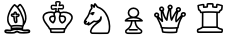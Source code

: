 SplineFontDB: 1.0
FontName: KBoard_fantasy
FullName: KBoard_fantasy
FamilyName: KBoard_fantasy
Weight: Medium
Copyright: Created by Monge Maurizio with FontForge 1.0 (http://fontforge.sf.net)
Comments: 2006-10-15: Created.
Version: 001.000
ItalicAngle: 0
UnderlinePosition: -100
UnderlineWidth: 50
Ascent: 800
Descent: 200
NeedsXUIDChange: 1
XUID: [1021 645 1811818106 7095199]
FSType: 0
CreationTime: 1160940435
ModificationTime: 1160942325
OS2TypoAscent: 0
OS2TypoAOffset: 1
OS2TypoDescent: 0
OS2TypoDOffset: 1
OS2TypoLinegap: 90
OS2WinAscent: 0
OS2WinAOffset: 1
OS2WinDescent: 0
OS2WinDOffset: 1
HheadAscent: 0
HheadAOffset: 1
HheadDescent: 0
HheadDOffset: 1
OS2Vendor: 'PfEd'
TtfTable: cvt  4
!$MDh
EndTtf
Encoding: ISO8859-1
UnicodeInterp: none
NameList: Adobe Glyph List
DisplaySize: -36
AntiAlias: 1
FitToEm: 1
WinInfo: 56 28 7
BeginChars: 256 6
StartChar: b
Encoding: 98 98 0
Width: 1000
VWidth: 1050
Flags: HO
TeX: 0 0 0 0
HStem: -8.5625 40<218.008 384.809 471.262 687.496> 46.5817 36.3245<140.961 227.356> 49.1929 39.8071<643.986 719.243> 71.3438 64.5<341.854 507.645> 95.8438 15.5<338.774 509.714> 159.938 40<317.437 525.223> 441.76 40.928<429.74 456.022>
VStem: 175.844 39.937<302.476 412.297> 264.75 39.969<128.658 157.683> 541.219 39.937<127.562 160.272> 623.718 39.8131<342.105 481.557>
Fore
576.375 47.875 m 0
 565.317 50.9414 534.45 73.8389 414.875 71.2812 c 0
 372.666 70.1074 331.72 68.6787 296.656 54.3438 c 1
 252.798 24.0811 191.436 58.0225 149.188 45.375 c 1
 149.178 44.8076 148.574 45.3555 147.531 44.3125 c 1
 148.566 45.3477 149.569 43.498 150.531 42.9688 c 0
 174.341 29.8682 292.742 26.1514 349.156 34.2188 c 0
 393.085 45.0811 408.373 80.1035 464.375 48.5312 c 0
 509.018 23.3633 555.314 32.7598 612.469 31.4375 c 0
 649.476 32.168 685.578 33.5977 717.438 44 c 1
 717.498 44.1338 717.559 44.3184 717.781 44.6562 c 1
 701.376 60.3877 629.589 33.1201 576.375 47.875 c 0
381.906 496.219 m 1
 360.732 491.412 377.284 461.89 367.559 449.711 c 0
 353.561 432.185 323.711 452.908 308 445.031 c 1
 308 445.031 305.977 441.247 310.156 436.125 c 0
 318.301 425.899 362.897 436.405 368.125 410.438 c 0
 378.39 359.451 373.834 302.77 394.119 278.141 c 1
 395.832 277.962 398.241 279.676 398.406 279.656 c 1
 398.406 280.713 398.494 281.768 398.656 282.812 c 0
 406.5 333.346 364.175 421.947 405.094 425.5 c 0
 436.735 428.247 455.249 432.008 453.656 441.531 c 0
 453.523 442.323 453.546 442.491 453.594 442.562 c 1
 432.899 448.518 390.797 428.101 384.812 457.438 c 0
 379.559 483.192 389.352 484.804 381.906 496.219 c 1
330.219 486.344 m 1
 339.836 545.827 415.31 555.271 423.875 496.375 c 0
 424.947 491.104 425.264 486.668 425.312 482.688 c 1
 449.712 486.274 486.838 485.491 493.094 448.125 c 0
 496.731 426.395 482.842 409.954 480.844 408.844 c 1
 465.041 392.308 445.1 388.37 428.094 386.938 c 1
 432.916 344.526 443.375 313.999 438.312 278.281 c 0
 437.522 252.806 414.792 236.56 391.625 238.344 c 1
 391.625 238.219 l 1
 334.832 240.26 335.04 358.478 330.938 389.844 c 1
 304.847 392.782 291.418 395.44 279.375 410.562 c 0
 261.766 430.928 264.103 466.926 289.438 480.438 c 0
 303.958 487.717 318.029 487.892 330.219 486.344 c 1
281.219 187 m 1
 345.416 205.812 479.708 202.001 561.219 190.312 c 1
 581.207 278.339 557.71 348.99 543.25 393.781 c 0
 516.092 472.248 481.029 548.495 429.597 611.387 c 2
 415.938 627.281 l 2
 400.074 644.537 383.198 660.573 365.156 674.438 c 1
 301.601 612.755 220.069 462.872 215.781 364.188 c 2
 215.781 364 l 2
 210.78 269.22 243.053 233.94 264.938 203 c 0
 270.679 195.471 276.316 189.861 281.219 187 c 1
364.5 719.875 m 0
 379.281 719.875 419.698 680.864 430.63 669.858 c 1
 451.122 694.965 486.237 724.805 501.031 725.844 c 0
 511.118 726.553 519.089 721.595 522.344 718.469 c 0
 602.036 641.933 740.501 381.979 612.938 204.938 c 0
 610.607 200.945 607.55 196.837 602.681 193.101 c 1
 601.102 184.759 599.193 176.45 596.844 168.219 c 1
 594.83 160.556 589.16 153.284 583.458 150.643 c 1
 576.94 119.082 588.002 102.822 572.964 92.1699 c 1
 587.781 86.25 l 2
 613.727 79.292 663.701 89.3623 682.156 89 c 0
 704.35 89.0488 734.334 89.5254 746.969 72.0312 c 1
 770.938 48.5918 752.146 13.4727 733 6.96875 c 0
 668.323 -15 509.575 -12.2266 476.156 -0.125 c 0
 455.557 4.72754 442.366 17.8652 426.938 21.6875 c 1
 378.21 10.6992 401.271 -16.9131 219.688 -8.40625 c 0
 161.423 -4.78223 159.365 -4.65723 131.156 7.96875 c 0
 98.4746 22.6074 102.601 70.9287 131.5 81.7812 c 0
 188.639 103.239 241.317 66.6006 276.982 89.21 c 1
 267.453 93.8242 265.855 102.91 265.719 106.438 c 2
 263.979 150.613 l 1
 237.575 163.593 202.265 223.066 196.844 234.938 c 0
 108.795 430.657 321.654 719.875 364.5 719.875 c 0
393.995 278.153 m 1
 393.978 278.164 393.969 278.156 393.969 278.156 c 2
 393.995 278.153 l 1
304.844 129.562 m 1
 374.982 137.23 447.402 138.557 541.219 130.438 c 1
 541.378 137.378 541.639 144.842 542.878 152.464 c 1
 464.841 162.359 354.342 163.141 303.966 151.702 c 1
 304.719 132.906 l 2
 304.785 131.234 304.779 131.204 304.844 129.562 c 1
607.938 279.5 m 1
 661.873 418.16 571.25 609.487 502.062 682.125 c 1
 485.429 670.79 470.646 656.264 457.938 639.844 c 1
 515.251 571.07 552.508 489.28 580.969 407.125 c 1
 595.68 366.56 605.516 323.297 607.938 279.5 c 1
EndSplineSet
EndChar
StartChar: k
Encoding: 107 107 1
Width: 1000
VWidth: 1050
Flags: HO
TeX: 0 0 0 0
Fore
483.125 761.844 m 1
 468.862 765.948 453.15 765.812 445.656 765.812 c 0
 439.344 765.812 419.415 764.378 414.094 761.625 c 1
 412.661 732.961 438.275 684.119 420.453 668.75 c 0
 405.175 655.574 351.876 683.04 305.5 672.281 c 1
 302.491 669.165 301.612 661.915 301.281 646.25 c 0
 301.47 634.042 303.75 622.746 308.531 615.031 c 1
 347.581 609.231 420.423 649.468 422.406 611.625 c 0
 423.532 590.146 419.194 570.889 414.718 553.07 c 1
 419.561 553.551 424.282 553.81 428.781 553.938 c 2
 429.031 553.938 l 2
 434.711 554.025 440.301 553.949 446.173 553.51 c 1
 441.772 572.787 429.074 628.699 458.594 630.156 c 0
 498.794 632.139 532.185 619.32 560.312 624.531 c 1
 567.778 631.726 571.53 664.904 562.969 680.062 c 1
 524.688 683.501 444.517 643.26 465.281 701.156 c 2
 472.594 721.781 l 2
 477.091 735.016 481.423 750.648 483.125 761.844 c 1
445.469 801.562 m 0
 537.137 801.562 524.904 764.375 506.281 709.719 c 1
 551.253 719.925 576.984 717.597 585.094 709.719 c 0
 618.906 676.79 603.192 597.638 571.5 590.156 c 0
 535.46 581.646 503.402 591.331 475.969 593.875 c 1
 476.882 570.475 485.228 546.39 485.698 544.762 c 1
 495.802 540.45 505.326 534.23 512.912 525.42 c 1
 598.413 559.422 743.518 537.442 799.062 455.75 c 0
 824.473 421.421 826.775 376.365 812.406 338.688 c 0
 778.33 250.768 710.828 210.229 670.812 140.875 c 0
 658.8 120.056 654.895 97.7393 636.247 91.8066 c 1
 620.077 23.8467 627.825 -2.79297 602.781 -3.53125 c 0
 512.726 -6.1875 371.207 -7.06445 274.719 -3.03125 c 0
 249.16 -1.95117 258.43 26.5059 242.86 89.2256 c 1
 232.008 91.5312 221.57 97.9336 218.375 107.438 c 0
 207.96 138.416 197.853 141.945 162.438 187.719 c 0
 130.559 232.865 89.2324 278.182 70.2188 338.656 c 0
 45.7598 406.424 78.7549 468.3 108.688 491.094 c 0
 127.101 506.084 175.025 541.094 274.531 541.094 c 0
 301.033 541.443 328.12 537.545 353.565 527.523 c 1
 360.115 534.088 367.492 539.048 375.26 542.79 c 1
 378.897 559.539 383.215 574.859 385.375 589.281 c 1
 369.947 585.665 303.176 567.326 285.219 586.75 c 0
 268.94 604.375 265.845 627.087 265.531 645.688 c 2
 265.531 646.344 l 2
 265.647 651.833 265.016 698.671 293.406 706.25 c 0
 327.001 715.218 358.962 709.449 387.906 704.062 c 1
 377.194 752.29 356.144 801.562 445.469 801.562 c 0
335.331 491.595 m 1
 315.711 498.688 294.874 501.58 272.719 501.031 c 2
 272.375 501.031 l 2
 181.065 500.449 75.5928 461.4 108.344 350.719 c 0
 124.094 300.926 161.169 258.826 194.875 211.094 c 0
 215.694 182.807 238.332 165.814 253.188 128.156 c 1
 326.853 128.949 474.298 126.203 621.531 130.656 c 1
 624.938 136.523 628.43 150.519 636.406 161.25 c 0
 682.201 240.385 746.252 278.696 775.062 353.031 c 0
 801.1 421.279 740.844 476.582 663.031 493.5 c 0
 617.838 503.573 569.757 504.413 528.56 488.341 c 1
 530.976 469.945 527.425 452.27 522.7 436.562 c 1
 524.373 436.672 587.869 444.339 616.156 426.062 c 0
 652.549 402.465 661.97 356.093 649.219 318.625 c 0
 628.606 258.054 566.659 236.066 551.55 236.561 c 0
 536.462 236.204 478.241 272.003 473.688 337.25 c 0
 455.596 434.975 501.496 447.63 486.32 493.448 c 0
 474.323 519.447 400.447 521.589 379.781 496.844 c 1
 363.219 466.955 381.57 434.173 386.452 419.79 c 0
 417.565 328.116 360.239 256.024 339.526 241.812 c 0
 314.128 224.386 236.216 292.894 228.219 334.438 c 0
 217.361 371.723 236.206 412.675 276.781 427.844 c 0
 277.091 427.943 277.376 428.092 277.688 428.125 c 1
 299.843 436.26 320.362 435.288 338.316 434.158 c 1
 332.938 452.38 331.028 472.285 335.331 491.595 c 1
510.153 395.816 m 1
 506.479 369.176 512.84 352.054 513.5 340.844 c 0
 515.01 315.196 531.266 290.866 553.896 277.685 c 1
 614.361 296.185 631.49 366.121 595.438 391.625 c 1
 573.332 401.147 543.841 396.214 510.153 395.816 c 1
324.205 282.732 m 1
 349.946 311.448 360.16 354.6 352.306 392.97 c 1
 314.567 392.41 312.709 397.179 289.438 389.938 c 0
 273.396 384.946 261.748 362.312 266.562 345.781 c 0
 274.613 318.993 297.191 297.676 324.205 282.732 c 1
594.717 89.8779 m 1
 491.03 87.418 387.492 88.2793 284.144 88.5605 c 1
 288.664 68.417 291.529 49.5176 293.281 36.375 c 1
 381.749 33.332 500.989 33.9717 585 36.125 c 1
 586.999 49.2988 590.17 69.126 594.717 89.8779 c 1
EndSplineSet
EndChar
StartChar: n
Encoding: 110 110 2
Width: 1000
VWidth: 1040
Flags: HO
TeX: 0 0 0 0
Fore
151.469 333.469 m 0
 155.799 333.877 160.352 333.456 164.656 331.969 c 0
 173.005 329.195 178.561 321.292 178.346 312.497 c 0
 178.13 303.701 172.193 296.08 163.719 293.719 c 1
 163.345 288.26 160.751 283.191 156.541 279.696 c 0
 152.331 276.2 146.872 274.582 141.438 275.219 c 0
 141.336 275.229 141.234 275.241 141.131 275.253 c 1
 153.652 263.961 163.606 264.513 174.375 268.344 c 0
 181.552 270.897 188.25 276.376 193.312 282 c 1
 195.373 285.921 197.42 289.515 199.188 292.312 c 0
 200.638 294.607 201.627 296.177 203.438 298.375 c 0
 203.891 298.925 204.387 299.524 205.438 300.531 c 0
 206.488 301.538 205.419 304.122 216.094 305.969 c 0
 218.763 306.431 222.804 306.521 227.125 304.75 c 0
 231.446 302.979 235.161 299.244 236.969 296.031 c 0
 240.585 289.605 239.649 286.333 239.469 284.344 c 0
 239.106 280.364 238.514 279.639 238.156 278.688 c 0
 235.661 272.055 232.086 265.799 227.75 259.969 c 1
 239.896 267.127 255.235 277.74 270.625 288.906 c 0
 287.182 300.919 303.711 313.377 317.469 322.875 c 0
 324.348 327.624 330.446 331.617 336.219 334.719 c 0
 339.105 336.27 341.865 337.626 345.375 338.75 c 0
 348.885 339.874 353.463 342.062 362.219 338.719 c 0
 434.666 311.051 506.009 367.375 505.844 426.375 c 0
 505.585 437.421 514.329 446.585 525.375 446.844 c 0
 536.421 447.103 545.585 438.358 545.844 427.312 c 0
 545.856 427.036 545.832 426.776 545.844 426.5 c 0
 547.061 397.716 545.097 371.343 534.125 346.625 c 0
 523.048 321.67 503.157 299.879 473.031 279.625 c 0
 418.236 242.786 312.323 169.768 288.562 74.5 c 0
 287.335 69.5781 288.375 58.1074 292.344 50.375 c 0
 296.312 42.6426 300.172 39.5615 305.969 39.4688 c 0
 424.381 37.582 565.449 37.0996 683.031 39.2812 c 0
 685.438 39.3262 690.168 41.2314 696.906 53.3125 c 0
 703.645 65.3936 710.031 85.4707 713.969 110.531 c 0
 721.844 160.653 720.672 230.701 706.062 303.594 c 0
 676.843 449.379 595.579 604.517 433.969 654.25 c 0
 431.537 654.998 429.266 656.189 427.281 657.781 c 0
 409.005 672.532 396.66 692.898 386.031 709.125 c 0
 384.161 711.98 382.464 714.472 380.75 717 c 1
 379.326 700.725 379.759 681.503 371.969 663.469 c 0
 369.401 657.527 364.117 653.196 357.788 651.843 c 0
 351.459 650.49 344.865 652.283 340.094 656.656 c 0
 327.966 667.784 320.94 680.703 312.25 690.875 c 0
 310.379 693.064 308.532 695.042 306.656 696.906 c 1
 307.43 692.214 308.333 687.384 309.469 682.5 c 0
 311.413 674.145 313.543 665.913 314.656 657.531 c 0
 315.77 649.149 317.721 638.943 308.719 627.656 c 0
 283.543 596.088 274.868 581.807 268.594 566.594 c 0
 262.319 551.381 257.951 532.617 244.25 496.312 c 0
 229.625 457.561 195.308 396.661 159.219 354.344 c 0
 153.053 347.113 148.087 339.501 144.235 331.984 c 1
 146.499 332.716 148.947 333.231 151.469 333.469 c 0
338.094 552.5 m 0
 342.301 552.246 346.559 551.722 350.812 550.938 c 0
 361.677 548.934 368.861 538.505 366.859 527.641 c 0
 364.857 516.776 354.427 509.592 343.562 511.594 c 0
 342.947 511.707 342.337 511.812 341.731 511.912 c 1
 344.078 508.032 345.055 503.435 344.438 498.875 c 0
 343.706 492.836 341.959 486.771 337.875 481.219 c 0
 333.791 475.666 326.848 471.243 319.969 470.094 c 0
 306.21 467.795 296.568 474.454 289.5 481.656 c 0
 286.866 484.257 285.084 487.444 284.2 490.839 c 1
 279.527 487.799 273.725 486.809 268.202 488.262 c 0
 261.198 490.104 255.738 495.59 253.926 502.602 c 0
 252.114 509.613 254.234 517.058 259.469 522.062 c 0
 280.737 543.23 308.647 554.277 338.094 552.5 c 0
371.281 771.531 m 0
 373.35 771.747 375.395 771.719 377.312 771.406 c 0
 390.752 769.213 397.098 761.37 403 754.312 c 0
 408.902 747.255 414.107 739.295 419.5 731.062 c 0
 429.577 715.678 440.533 699.756 450.312 690.938 c 1
 627.471 633.981 714.58 464.648 745.281 311.469 c 0
 760.765 234.216 762.307 160.588 753.469 104.344 c 0
 749.05 76.2217 742.212 52.4326 731.844 33.8438 c 0
 721.476 15.2549 705.23 -0.320312 683.75 -0.71875 c 0
 565.464 -2.91309 424.149 -2.42285 305.344 -0.53125 c 0
 282.402 -0.166016 265.232 15.5977 256.75 32.125 c 0
 248.268 48.6523 245.436 66.8906 249.75 84.1875 c 0
 274.365 182.881 361.806 251.63 421.281 292.781 c 1
 399.838 289.834 377.165 291.562 354.531 299.062 c 1
 351.254 297.26 346.258 294.138 340.219 289.969 c 0
 327.609 281.264 311.019 268.81 294.094 256.531 c 0
 277.169 244.252 259.965 232.135 244.625 223.438 c 0
 236.955 219.089 229.89 215.527 222.281 213.25 c 0
 214.673 210.973 203.976 208.323 192.969 216.844 c 0
 188.307 220.453 185.401 224.89 183.625 229.5 c 1
 159.831 222.733 129.83 228.257 107.281 252.562 c 0
 92.5352 268.457 91.417 289.854 95.4375 312.094 c 0
 99.458 334.334 110.216 358.511 128.781 380.281 c 0
 160.388 417.345 194.83 478.688 206.812 510.438 c 0
 219.869 545.036 223.64 562.48 231.625 581.844 c 0
 239.329 600.523 250.813 618.832 275.031 649.469 c 1
 275.119 650.062 275.18 650.924 275 652.281 c 0
 274.367 657.046 272.557 664.732 270.531 673.438 c 0
 266.48 690.848 260.581 712.629 267.438 735.469 c 0
 270.361 745.204 280.118 751.195 290.125 749.406 c 0
 313.004 745.315 329.197 731.893 340.688 718.969 c 1
 340.829 720.367 340.988 721.656 341.125 723.031 c 0
 342.049 732.302 342.939 741.087 346.094 750.094 c 0
 347.671 754.597 349.732 759.521 354.844 764.406 c 0
 358.677 768.069 365.076 770.884 371.281 771.531 c 0
EndSplineSet
EndChar
StartChar: q
Encoding: 113 113 3
Width: 1000
VWidth: 1040
Flags: HO
TeX: 0 0 0 0
Fore
115.125 474.719 m 0
 99.7812 474.719 87.4443 455.043 93.1562 441.062 c 0
 98.4014 428.224 121.023 421.274 133.515 432.582 c 0
 149.388 446.95 138.55 475.837 115.125 474.719 c 0
56.125 425.938 m 1
 56.1562 425.969 l 1
 37.6289 466.669 69.1982 513.902 113.219 514.625 c 1
 113.219 514.656 l 1
 113.625 514.656 l 2
 113.795 514.658 113.955 514.688 114.125 514.656 c 1
 143.925 515.666 161.199 497.272 164.562 493.625 c 1
 164.531 493.594 l 1
 185.954 472.207 186.8 439.896 171.762 416.359 c 1
 191.233 392.181 210.862 368.746 231.906 347.312 c 1
 222.834 411.217 216.43 476.043 217.013 541.339 c 1
 201.923 547.531 188.982 559.244 182 575.312 c 1
 181.969 575.281 l 1
 181.922 575.379 181.615 576.08 181.531 576.281 c 1
 181.562 576.281 l 1
 163.265 616.246 193.118 667.031 243.969 665.281 c 0
 260.842 664.697 276.899 657.585 288.75 645.25 c 1
 288.781 645.281 l 1
 288.98 645.093 289.658 644.413 289.75 644.312 c 1
 289.719 644.281 l 1
 315.129 619.177 311.907 578.594 287.487 555.231 c 1
 287.683 554.524 315.245 437.864 357.031 375.125 c 1
 367.561 452.847 383.829 530.352 408.895 605.317 c 1
 402.273 611.266 396.786 618.669 393.031 627.344 c 1
 392.969 627.312 l 1
 392.921 627.413 392.616 628.136 392.531 628.344 c 1
 392.562 628.344 l 1
 363.46 691.921 450.876 749.154 500.25 696.812 c 1
 500.281 696.844 l 1
 526.363 671.668 523.628 626.754 494.062 603.406 c 1
 494.094 603.375 l 1
 493.997 603.291 493.299 602.718 493.094 602.562 c 1
 493.062 602.594 l 1
 489.417 599.57 485.549 597.05 481.53 595.013 c 1
 480.367 491.137 486.014 427.452 493.812 386.844 c 1
 525.616 452.681 572.493 529.854 601.203 566.851 c 1
 601 567.312 l 1
 600.969 567.281 l 1
 600.922 567.379 600.615 568.08 600.531 568.281 c 1
 600.562 568.281 l 1
 582.265 608.246 612.118 659.031 662.969 657.281 c 0
 679.842 656.697 695.899 649.585 707.75 637.25 c 1
 707.781 637.281 l 1
 707.98 637.093 708.658 636.413 708.75 636.312 c 1
 708.719 636.281 l 1
 735.542 609.781 730.46 566.033 702.219 543.5 c 1
 702.25 543.469 l 1
 702.156 543.387 701.479 542.839 701.281 542.688 c 1
 701.25 542.719 l 1
 689.535 532.929 675.506 528.372 661.554 528.319 c 1
 644.643 486.175 631.903 442.367 623.781 397.688 c 1
 623.781 397.625 l 1
 619.435 374.081 616.274 350.712 617.219 328.656 c 1
 644.406 357.782 686.581 416.552 720.248 450.207 c 1
 708.467 488.745 738.507 530.559 779.75 531.438 c 1
 779.75 531.469 l 1
 779.956 531.48 780.678 531.5 780.781 531.5 c 1
 780.781 531.469 l 1
 800.157 532.273 818.938 524.166 831.625 510.344 c 1
 831.594 510.312 l 1
 858.193 483.574 852.942 439.881 824.562 417.531 c 1
 824.594 417.5 l 1
 824.503 417.422 823.847 416.895 823.656 416.75 c 1
 823.625 416.781 l 1
 808.222 404.072 788.892 400.307 771 403.881 c 1
 715.619 322.125 669.789 188.215 668.844 133.875 c 0
 668.524 115.465 650.369 114.214 646.735 113.733 c 1
 637.768 63.3037 638.882 20.4844 622.875 9.28125 c 1
 599.686 -13.2461 311.864 -5.35156 267.844 8.625 c 0
 249.778 14.3613 248.798 17.4971 236.906 84.2812 c 0
 233.959 100.838 232.794 110.921 232.336 117.62 c 1
 219.878 120.409 215.005 129.479 214.969 137.438 c 0
 214.751 185.638 122.017 357.464 107.665 386.422 c 1
 86.0176 389.516 65.9248 403.272 56.625 424.906 c 1
 56.543 424.98 56.2129 425.723 56.125 425.938 c 1
239.656 625.25 m 0
 226.849 625.25 211.767 607.076 218.5 591.594 c 0
 222.11 582.884 242.543 570.62 257.969 582.438 c 0
 262.568 585.961 273.319 603.284 260.312 617.219 c 0
 255.212 622.683 247.223 625.848 239.656 625.25 c 0
782.031 491.531 m 0
 768.335 491.531 753.513 473.652 760.312 457.469 c 0
 764.095 448.764 783.917 436.832 799.5 448.625 c 0
 803.175 451.407 815.012 469.363 802.219 483.219 c 0
 797.245 488.607 789.116 491.939 782.031 491.531 c 0
658.656 617.25 m 0
 645.849 617.25 630.767 599.079 637.5 583.594 c 0
 641.11 574.884 661.543 562.62 676.969 574.438 c 0
 681.568 577.961 692.319 595.283 679.312 609.219 c 0
 674.212 614.684 666.223 617.848 658.656 617.25 c 0
450.625 677.25 m 0
 436.164 677.25 423.491 657.874 429.5 643.594 c 0
 433.182 634.843 453.419 622.639 468.938 634.438 c 0
 485.986 647.4 475.794 679.202 450.625 677.25 c 0
279.562 301.094 m 0
 280.768 292.753 278.044 276.641 259.75 275.625 c 0
 259.7 275.625 259.651 275.616 259.641 275.62 c 2
 249.302 275.179 243.871 282.099 242.25 283.438 c 0
 213.372 307.297 188.359 334.129 164.969 361.844 c 1
 216.462 261.086 247.155 197.644 253.531 154.5 c 1
 324.67 144.145 531.624 142.048 630.125 152.094 c 1
 637.498 218.552 675.808 315.064 706.844 374 c 1
 698.562 364.156 l 2
 674.3 334.251 649.885 299.337 615.906 272.844 c 0
 604.105 263.647 588.364 270.21 584.5 282.719 c 0
 564.271 348.203 591.549 452.666 614.531 516.969 c 1
 595.669 489.249 541.335 402.162 507.5 319.5 c 0
 500.317 301.95 475.906 303.788 470.094 320.5 c 0
 443.57 396.782 443.084 476.584 441.281 552.062 c 2
 441.281 552.344 l 2
 441.209 560.361 441.365 568.089 441.438 576 c 1
 426.127 527.438 399.382 425.993 392.344 324.531 c 0
 391.191 307.911 371.495 299.604 358.875 311.156 c 0
 327.574 339.809 293.128 385.459 257.25 514.375 c 1
 259.136 418.209 273.411 343.627 279.562 301.094 c 0
259.601 275.616 m 1
 259.263 275.595 l 1
 259.406 275.594 l 2
 259.471 275.6 259.536 275.609 259.601 275.616 c 1
259.263 275.595 m 1
 259.25 275.594 l 2
 259.245 275.594 259.251 275.595 259.263 275.595 c 1
605.47 109.806 m 1
 542.544 105.411 463.487 105.288 447.703 105.288 c 0
 343.004 105.288 290.516 109.848 273.205 111.602 c 1
 275.808 90.4492 281.647 63.5137 285.625 45.5 c 1
 345.234 33 558.176 34.0234 595.531 40.875 c 1
 599.128 55.3643 601.526 83.8633 605.47 109.806 c 1
EndSplineSet
EndChar
StartChar: r
Encoding: 114 114 4
Width: 1000
VWidth: 1040
Flags: HO
TeX: 0 0 0 0
Fore
544.438 529.344 m 0
 592.861 527.902 641.225 523.675 665.375 521.688 c 1
 674.098 556.74 713.491 573.99 724.25 581.281 c 1
 724.883 593.125 732.899 631.462 733.438 653.062 c 1
 707.387 659.666 665.192 674.268 638.406 677.531 c 1
 637.002 653.691 646.57 607.23 618 605.75 c 0
 584.486 604.014 550.146 606.203 516.75 614.812 c 0
 494.802 620.47 503.216 642.743 502.5 694.25 c 1
 462.874 697.486 412.455 695.792 402.781 694.344 c 1
 401.564 680.234 403.852 662.729 402.5 642.125 c 1
 404.877 628.618 395.146 614.376 380.344 613.375 c 1
 349.426 606.654 319.709 608.114 292.875 606.812 c 0
 263.269 605.375 272.088 650.49 273.656 674.75 c 1
 259.603 672.111 225.836 669.717 174.875 655.656 c 1
 176.435 648.14 182.536 594.577 185.875 579.625 c 1
 203.079 568.255 228.481 552.426 234.969 521.188 c 1
 252.167 523.306 304.373 530.44 408.531 530.844 c 2
 410.781 530.844 l 2
 455.667 530.98 500.004 529.98 544.156 529.344 c 0
 544.25 529.345 544.344 529.345 544.438 529.344 c 0
362.688 650.781 m 1
 361.89 726.611 355.454 736.312 438.469 736.312 c 0
 552.857 736.312 543.673 735.39 541.781 650.25 c 1
 560.192 646.723 579.176 645.251 598.312 645.312 c 1
 598.43 665.075 597.395 671.828 598.438 678.25 c 1
 598.438 678.25 598.507 707.335 615.5 716.25 c 0
 635.252 726.59 719.566 698.636 719.594 698.625 c 0
 725.68 696.207 771.24 692.609 773.125 667.469 c 0
 775.609 634.201 767.295 604.338 764.094 577.812 c 0
 763.729 565.128 756.048 554.067 746.75 548.188 c 0
 702.53 518.167 714.467 528.285 703.844 511.094 c 1
 705.583 513.896 704.552 512.029 703.406 506.188 c 0
 701.073 494.302 691.068 479.481 675.938 480.719 c 2
 646.224 483.134 l 1
 646.95 373.977 646.42 268.827 647.951 159.457 c 1
 662.752 147.172 679.995 126.037 752.281 112.844 c 0
 791.677 105.653 780.242 1.76172 742.5 1.625 c 0
 580.679 1.08984 418.8 0.318359 256.875 0.53125 c 0
 161.555 -0.864258 142.425 1.01758 135.469 8 c 0
 110.129 33.5029 116.7 101.589 143.938 109.188 c 0
 215.728 129.215 239.509 155.576 244.581 158.813 c 1
 244.014 267.977 244.216 373.031 246.912 482.481 c 1
 219.802 479.376 221.611 478.944 216.312 480.875 c 0
 195.469 488.472 195.781 513.452 195.312 514.875 c 0
 189.33 535.558 153.459 545.971 149 561.938 c 0
 140.979 590.774 140.646 618.429 136.125 642.281 c 0
 132.811 659.765 129.012 683.776 149.656 690.125 c 0
 204.546 707.006 257.815 713.521 273.719 715.281 c 0
 319.471 720.343 316.312 683.798 312.438 647.469 c 1
 330.01 647.935 347.142 648.402 362.688 650.781 c 1
600.688 125.125 m 0
 589.812 125.125 578.368 124.851 566.469 125.062 c 0
 467.086 124.699 367.893 125.488 268.906 124.719 c 1
 251.742 109.62 213.122 87.0703 162.969 72.0938 c 1
 159.418 54.9023 160.33 47.8477 161.906 42.4375 c 1
 190.205 40.9102 731.393 42.623 732.062 42.625 c 1
 732.881 46.1396 733.382 52.0967 735.5 59.7188 c 1
 736.479 68.3359 736.519 71.3486 736.188 74.1875 c 1
 697.688 81.8711 657.095 95.082 625.781 123.938 c 1
 617.803 124.752 609.496 125.125 600.688 125.125 c 0
284.591 165.909 m 1
 316.202 166.102 537.493 166.312 600.719 166.312 c 0
 603.08 166.312 605.462 166.294 607.865 166.252 c 1
 606.142 274.514 606.834 378.753 606.125 486.094 c 1
 518.801 492 367.903 492.644 287.094 486.25 c 1
 284.36 378.05 284.062 273.913 284.591 165.909 c 1
EndSplineSet
EndChar
StartChar: p
Encoding: 112 112 5
Width: 800
VWidth: 1035
Flags: HWO
TeX: 0 0 0 0
HStem: -2.1562 40<141.649 512.429> -1.1875 39.9062<165.43 262.793> 89.5938 40<222.924 439.496> 309.188 40<182.406 499.938> 391.375 42.789<284.745 392.096> 394.119 36.756<279.775 398.357> 619.727 40.044<260.275 414.492>
VStem: 192.332 39.962<461.645 592.247> 442.474 39.963<461.645 592.247>
Fore
236.812 129.594 m 2
 428.812 129.594 l 2
 444.23 129.811 454.142 112.826 446.37 99.5117 c 0
 442.733 93.2812 436.025 89.4922 428.812 89.5938 c 2
 236.812 89.5938 l 2
 221.395 89.377 211.483 106.361 219.255 119.676 c 0
 222.892 125.906 229.6 129.695 236.812 129.594 c 2
499.938 349.188 m 1
 412.297 409.343 250.04 399.293 182.406 349.188 c 1
 499.938 349.188 l 1
337.384 619.727 m 0
 278.069 619.727 232.294 577.177 232.294 526.945 c 0
 232.294 476.714 278.069 434.164 337.384 434.164 c 0
 396.698 434.164 442.474 476.714 442.474 526.945 c 0
 442.474 577.177 396.698 619.727 337.384 619.727 c 0
337.384 659.771 m 0
 416.156 659.771 482.438 601.249 482.438 526.945 c 0
 482.438 483.394 459.666 445.264 424.956 421.162 c 1
 532.073 400.061 563.75 343.174 568.875 342.031 c 1
 579.847 328.663 570.411 309.188 553.531 309.188 c 2
 400.365 309.188 l 1
 415.294 190.678 471.331 161.622 528.938 125.812 c 0
 582.077 92.7803 567.705 7.16992 500.469 -0.25 c 0
 469.363 -3.68164 216.203 -3.25195 184.656 -1.1875 c 0
 121.68 2.93457 102.395 85.7266 154.062 122.25 c 0
 193.172 149.896 259.381 185.425 273.712 309.188 c 1
 135.781 309.188 l 2
 120.011 309.199 111.092 325.796 118.281 338.844 c 0
 131.664 362.468 166.085 401.021 250.957 420.375 c 1
 215.604 444.429 192.332 482.917 192.332 526.945 c 0
 192.332 601.249 258.611 659.771 337.384 659.771 c 0
360.312 309.188 m 1
 313.844 309.188 l 1
 298.334 168.232 213.108 115.01 177.156 89.5938 c 0
 158.824 76.6338 157.959 40.6387 187.281 38.7188 c 0
 217.137 36.7646 469.681 36.5869 496.094 39.5 c 0
 533.419 43.6191 522.42 82.7832 507.844 91.8438 c 0
 449.701 127.987 376.982 165.747 360.312 309.188 c 1
EndSplineSet
EndChar
EndChars
EndSplineFont
